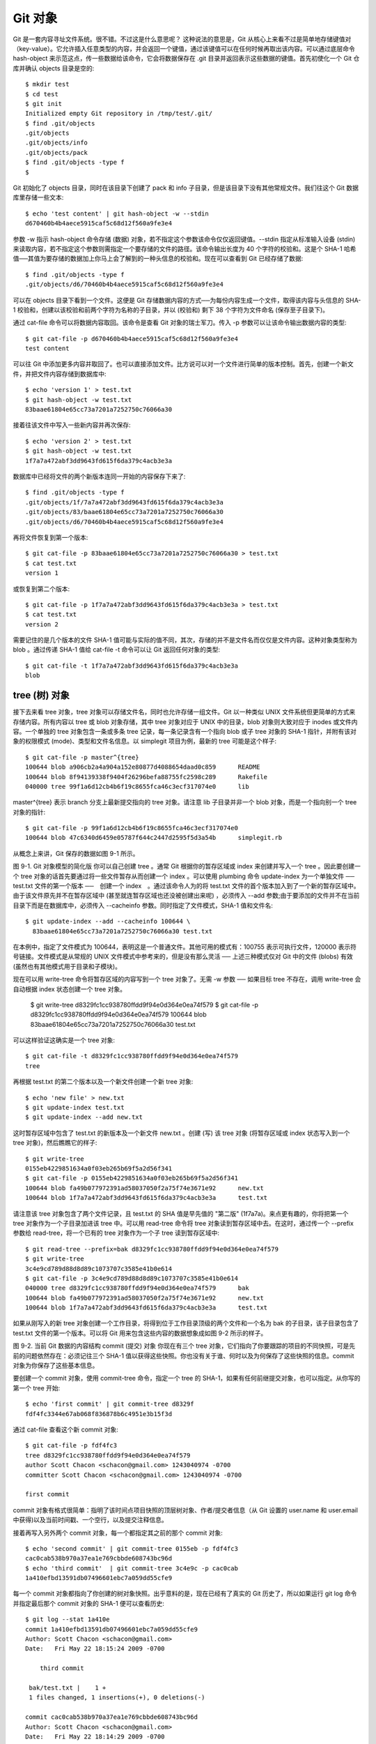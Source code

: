 Git 对象
===============================================

Git 是一套内容寻址文件系统。很不错。不过这是什么意思呢？ 这种说法的意思是，Git 从核心上来看不过是简单地存储键值对（key-value）。它允许插入任意类型的内容，并会返回一个键值，通过该键值可以在任何时候再取出该内容。可以通过底层命令 hash-object 来示范这点，传一些数据给该命令，它会将数据保存在 .git 目录并返回表示这些数据的键值。首先初使化一个 Git 仓库并确认 objects 目录是空的::

 $ mkdir test
 $ cd test
 $ git init
 Initialized empty Git repository in /tmp/test/.git/
 $ find .git/objects
 .git/objects
 .git/objects/info
 .git/objects/pack
 $ find .git/objects -type f
 $

Git 初始化了 objects 目录，同时在该目录下创建了 pack 和 info 子目录，但是该目录下没有其他常规文件。我们往这个 Git 数据库里存储一些文本::

 $ echo 'test content' | git hash-object -w --stdin
 d670460b4b4aece5915caf5c68d12f560a9fe3e4

参数 -w 指示 hash-object 命令存储 (数据) 对象，若不指定这个参数该命令仅仅返回键值。--stdin 指定从标准输入设备 (stdin) 来读取内容，若不指定这个参数则需指定一个要存储的文件的路径。该命令输出长度为 40 个字符的校验和。这是个 SHA-1 哈希值──其值为要存储的数据加上你马上会了解到的一种头信息的校验和。现在可以查看到 Git 已经存储了数据::

 $ find .git/objects -type f
 .git/objects/d6/70460b4b4aece5915caf5c68d12f560a9fe3e4

可以在 objects 目录下看到一个文件。这便是 Git 存储数据内容的方式──为每份内容生成一个文件，取得该内容与头信息的 SHA-1 校验和，创建以该校验和前两个字符为名称的子目录，并以 (校验和) 剩下 38 个字符为文件命名 (保存至子目录下)。

通过 cat-file 命令可以将数据内容取回。该命令是查看 Git 对象的瑞士军刀。传入 -p 参数可以让该命令输出数据内容的类型::

 $ git cat-file -p d670460b4b4aece5915caf5c68d12f560a9fe3e4
 test content

可以往 Git 中添加更多内容并取回了。也可以直接添加文件。比方说可以对一个文件进行简单的版本控制。首先，创建一个新文件，并把文件内容存储到数据库中::

 $ echo 'version 1' > test.txt
 $ git hash-object -w test.txt
 83baae61804e65cc73a7201a7252750c76066a30

接着往该文件中写入一些新内容并再次保存::

 $ echo 'version 2' > test.txt
 $ git hash-object -w test.txt
 1f7a7a472abf3dd9643fd615f6da379c4acb3e3a

数据库中已经将文件的两个新版本连同一开始的内容保存下来了::

 $ find .git/objects -type f
 .git/objects/1f/7a7a472abf3dd9643fd615f6da379c4acb3e3a
 .git/objects/83/baae61804e65cc73a7201a7252750c76066a30
 .git/objects/d6/70460b4b4aece5915caf5c68d12f560a9fe3e4

再将文件恢复到第一个版本::

 $ git cat-file -p 83baae61804e65cc73a7201a7252750c76066a30 > test.txt
 $ cat test.txt
 version 1

或恢复到第二个版本::

 $ git cat-file -p 1f7a7a472abf3dd9643fd615f6da379c4acb3e3a > test.txt
 $ cat test.txt
 version 2

需要记住的是几个版本的文件 SHA-1 值可能与实际的值不同，其次，存储的并不是文件名而仅仅是文件内容。这种对象类型称为 blob 。通过传递 SHA-1 值给 cat-file -t 命令可以让 Git 返回任何对象的类型::

 $ git cat-file -t 1f7a7a472abf3dd9643fd615f6da379c4acb3e3a
 blob

tree (树) 对象
------------------------

接下去来看 tree 对象，tree 对象可以存储文件名，同时也允许存储一组文件。Git 以一种类似 UNIX 文件系统但更简单的方式来存储内容。所有内容以 tree 或 blob 对象存储，其中 tree 对象对应于 UNIX 中的目录，blob 对象则大致对应于 inodes 或文件内容。一个单独的 tree 对象包含一条或多条 tree 记录，每一条记录含有一个指向 blob 或子 tree 对象的 SHA-1 指针，并附有该对象的权限模式 (mode)、类型和文件名信息。以 simplegit 项目为例，最新的 tree 可能是这个样子::

 $ git cat-file -p master^{tree}
 100644 blob a906cb2a4a904a152e80877d4088654daad0c859      README
 100644 blob 8f94139338f9404f26296befa88755fc2598c289      Rakefile
 040000 tree 99f1a6d12cb4b6f19c8655fca46c3ecf317074e0      lib

master^{tree} 表示 branch 分支上最新提交指向的 tree 对象。请注意 lib 子目录并非一个 blob 对象，而是一个指向别一个 tree 对象的指针::

 $ git cat-file -p 99f1a6d12cb4b6f19c8655fca46c3ecf317074e0
 100644 blob 47c6340d6459e05787f644c2447d2595f5d3a54b      simplegit.rb

从概念上来讲，Git 保存的数据如图 9-1 所示。



图 9-1. Git 对象模型的简化版
你可以自己创建 tree 。通常 Git 根据你的暂存区域或 index 来创建并写入一个 tree 。因此要创建一个 tree 对象的话首先要通过将一些文件暂存从而创建一个 index 。可以使用 plumbing 命令 update-index 为一个单独文件 ── test.txt 文件的第一个版本 ──　创建一个 index　。通过该命令人为的将 test.txt 文件的首个版本加入到了一个新的暂存区域中。由于该文件原先并不在暂存区域中 (甚至就连暂存区域也还没被创建出来呢) ，必须传入 --add 参数;由于要添加的文件并不在当前目录下而是在数据库中，必须传入 --cacheinfo 参数。同时指定了文件模式，SHA-1 值和文件名::

 $ git update-index --add --cacheinfo 100644 \
   83baae61804e65cc73a7201a7252750c76066a30 test.txt

在本例中，指定了文件模式为 100644，表明这是一个普通文件。其他可用的模式有：100755 表示可执行文件，120000 表示符号链接。文件模式是从常规的 UNIX 文件模式中参考来的，但是没有那么灵活 ── 上述三种模式仅对 Git 中的文件 (blobs) 有效 (虽然也有其他模式用于目录和子模块)。

现在可以用 write-tree 命令将暂存区域的内容写到一个 tree 对象了。无需 -w 参数 ── 如果目标 tree 不存在，调用 write-tree 会自动根据 index 状态创建一个 tree 对象。

 $ git write-tree
 d8329fc1cc938780ffdd9f94e0d364e0ea74f579
 $ git cat-file -p d8329fc1cc938780ffdd9f94e0d364e0ea74f579
 100644 blob 83baae61804e65cc73a7201a7252750c76066a30      test.txt

可以这样验证这确实是一个 tree 对象::

 $ git cat-file -t d8329fc1cc938780ffdd9f94e0d364e0ea74f579
 tree

再根据 test.txt 的第二个版本以及一个新文件创建一个新 tree 对象::

 $ echo 'new file' > new.txt
 $ git update-index test.txt
 $ git update-index --add new.txt

这时暂存区域中包含了 test.txt 的新版本及一个新文件 new.txt 。创建 (写) 该 tree 对象 (将暂存区域或 index 状态写入到一个 tree 对象)，然后瞧瞧它的样子::

 $ git write-tree
 0155eb4229851634a0f03eb265b69f5a2d56f341
 $ git cat-file -p 0155eb4229851634a0f03eb265b69f5a2d56f341
 100644 blob fa49b077972391ad58037050f2a75f74e3671e92      new.txt
 100644 blob 1f7a7a472abf3dd9643fd615f6da379c4acb3e3a      test.txt

请注意该 tree 对象包含了两个文件记录，且 test.txt 的 SHA 值是早先值的 "第二版" (1f7a7a)。来点更有趣的，你将把第一个 tree 对象作为一个子目录加进该 tree 中。可以用 read-tree 命令将 tree 对象读到暂存区域中去。在这时，通过传一个 --prefix 参数给 read-tree，将一个已有的 tree 对象作为一个子 tree 读到暂存区域中::

 $ git read-tree --prefix=bak d8329fc1cc938780ffdd9f94e0d364e0ea74f579
 $ git write-tree
 3c4e9cd789d88d8d89c1073707c3585e41b0e614
 $ git cat-file -p 3c4e9cd789d88d8d89c1073707c3585e41b0e614
 040000 tree d8329fc1cc938780ffdd9f94e0d364e0ea74f579      bak
 100644 blob fa49b077972391ad58037050f2a75f74e3671e92      new.txt
 100644 blob 1f7a7a472abf3dd9643fd615f6da379c4acb3e3a      test.txt

如果从刚写入的新 tree 对象创建一个工作目录，将得到位于工作目录顶级的两个文件和一个名为 bak 的子目录，该子目录包含了 test.txt 文件的第一个版本。可以将 Git 用来包含这些内容的数据想象成如图 9-2 所示的样子。



图 9-2. 当前 Git 数据的内容结构
commit (提交) 对象
你现在有三个 tree 对象，它们指向了你要跟踪的项目的不同快照，可是先前的问题依然存在：必须记往三个 SHA-1 值以获得这些快照。你也没有关于谁、何时以及为何保存了这些快照的信息。commit 对象为你保存了这些基本信息。

要创建一个 commit 对象，使用 commit-tree 命令，指定一个 tree 的 SHA-1，如果有任何前继提交对象，也可以指定。从你写的第一个 tree 开始::

 $ echo 'first commit' | git commit-tree d8329f
 fdf4fc3344e67ab068f836878b6c4951e3b15f3d

通过 cat-file 查看这个新 commit 对象::

 $ git cat-file -p fdf4fc3
 tree d8329fc1cc938780ffdd9f94e0d364e0ea74f579
 author Scott Chacon <schacon@gmail.com> 1243040974 -0700
 committer Scott Chacon <schacon@gmail.com> 1243040974 -0700
 
 first commit

commit 对象有格式很简单：指明了该时间点项目快照的顶层树对象、作者/提交者信息（从 Git 设置的 user.name 和 user.email中获得)以及当前时间戳、一个空行，以及提交注释信息。

接着再写入另外两个 commit 对象，每一个都指定其之前的那个 commit 对象::

 $ echo 'second commit' | git commit-tree 0155eb -p fdf4fc3
 cac0cab538b970a37ea1e769cbbde608743bc96d
 $ echo 'third commit'  | git commit-tree 3c4e9c -p cac0cab
 1a410efbd13591db07496601ebc7a059dd55cfe9

每一个 commit 对象都指向了你创建的树对象快照。出乎意料的是，现在已经有了真实的 Git 历史了，所以如果运行 git log 命令并指定最后那个 commit 对象的 SHA-1 便可以查看历史::

 $ git log --stat 1a410e
 commit 1a410efbd13591db07496601ebc7a059dd55cfe9
 Author: Scott Chacon <schacon@gmail.com>
 Date:   Fri May 22 18:15:24 2009 -0700 
 
     third commit 
 
  bak/test.txt |    1 +
  1 files changed, 1 insertions(+), 0 deletions(-)
 
 commit cac0cab538b970a37ea1e769cbbde608743bc96d
 Author: Scott Chacon <schacon@gmail.com>
 Date:   Fri May 22 18:14:29 2009 -0700
 
     second commit
 
  new.txt  |    1 +
  test.txt |    2 +-
  2 files changed, 2 insertions(+), 1 deletions(-)
 
 commit fdf4fc3344e67ab068f836878b6c4951e3b15f3d
 Author: Scott Chacon <schacon@gmail.com>
 Date:   Fri May 22 18:09:34 2009 -0700
 
     first commit
 
  test.txt |    1 +
  1 files changed, 1 insertions(+), 0 deletions(-)

真棒。你刚刚通过使用低级操作而不是那些普通命令创建了一个 Git 历史。这基本上就是运行　git add 和 git commit 命令时 Git 进行的工作　──保存修改了的文件的 blob，更新索引，创建 tree 对象，最后创建 commit 对象，这些 commit 对象指向了顶层 tree 对象以及先前的 commit 对象。这三类 Git 对象 ── blob，tree 以及 tree ── 都各自以文件的方式保存在 .git/objects 目录下。以下所列是目前为止样例中的所有对象，每个对象后面的注释里标明了它们保存的内容::

 $ find .git/objects -type f
 .git/objects/01/55eb4229851634a0f03eb265b69f5a2d56f341 # tree 2
 .git/objects/1a/410efbd13591db07496601ebc7a059dd55cfe9 # commit 3
 .git/objects/1f/7a7a472abf3dd9643fd615f6da379c4acb3e3a # test.txt v2
 .git/objects/3c/4e9cd789d88d8d89c1073707c3585e41b0e614 # tree 3
 .git/objects/83/baae61804e65cc73a7201a7252750c76066a30 # test.txt v1
 .git/objects/ca/c0cab538b970a37ea1e769cbbde608743bc96d # commit 2
 .git/objects/d6/70460b4b4aece5915caf5c68d12f560a9fe3e4 # 'test content'
 .git/objects/d8/329fc1cc938780ffdd9f94e0d364e0ea74f579 # tree 1
 .git/objects/fa/49b077972391ad58037050f2a75f74e3671e92 # new.txt
 .git/objects/fd/f4fc3344e67ab068f836878b6c4951e3b15f3d # commit 1

如果你按照以上描述进行了操作，可以得到如图 9-3 所示的对象图。



图 9-3. Git 目录下的所有对象

对象存储
---------------

之前我提到当存储数据内容时，同时会有一个文件头被存储起来。我们花些时间来看看 Git 是如何存储对象的。你将看来如何通过 Ruby 脚本语言存储一个 blob 对象 (这里以字符串 "what is up, doc?" 为例) 。使用 irb 命令进入 Ruby 交互式模式::

 $ irb
 >> content = "what is up, doc?"
 => "what is up, doc?"

Git 以对象类型为起始内容构造一个文件头，本例中是一个 blob。然后添加一个空格，接着是数据内容的长度，最后是一个空字节 (null byte)::

 >> header = "blob #{content.length}\0"
 => "blob 16\000"

Git 将文件头与原始数据内容拼接起来，并计算拼接后的新内容的 SHA-1 校验和。可以在 Ruby 中使用 require 语句导入 SHA1 digest 库，然后调用 Digest::SHA1.hexdigest() 方法计算字符串的 SHA-1 值::

 >> store = header + content
 => "blob 16\000what is up, doc?"
 >> require 'digest/sha1'
 => true
 >> sha1 = Digest::SHA1.hexdigest(store)
 => "bd9dbf5aae1a3862dd1526723246b20206e5fc37"

Git 用 zlib 对数据内容进行压缩，在 Ruby 中可以用 zlib 库来实现。首先需要导入该库，然后用 Zlib::Deflate.deflate() 对数据进行压缩::

 >> require 'zlib'
 => true
 >> zlib_content = Zlib::Deflate.deflate(store)
 => "x\234K\312\311OR04c(\317H,Q\310,V(-\320QH\311O\266\a\000_\034\a\235"

最后将用 zlib 压缩后的内容写入磁盘。需要指定保存对象的路径 (SHA-1 值的头两个字符作为子目录名称，剩余 38 个字符作为文件名保存至该子目录中)。在 Ruby 中，如果子目录不存在可以用 FileUtils.mkdir_p() 函数创建它。接着用 File.open 方法打开文件，并用 write() 方法将之前压缩的内容写入该文件::

 >> path = '.git/objects/' + sha1[0,2] + '/' + sha1[2,38]
 => ".git/objects/bd/9dbf5aae1a3862dd1526723246b20206e5fc37"
 >> require 'fileutils'
 => true
 >> FileUtils.mkdir_p(File.dirname(path))
 => ".git/objects/bd"
 >> File.open(path, 'w') { |f| f.write zlib_content }
 => 32

这就行了 ── 你已经创建了一个正确的 blob 对象。所有的 Git 对象都以这种方式存储，惟一的区别是类型不同 ── 除了字符串 blob，文件头起始内容还可以是 commit 或 tree 。不过虽然 blob 几乎可以是任意内容，commit 和 tree 的数据却是有固定格式的。